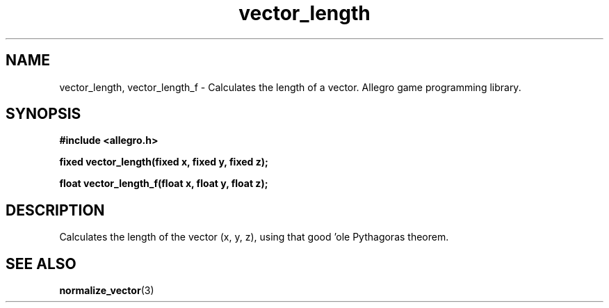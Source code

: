 .\" Generated by the Allegro makedoc utility
.TH vector_length 3 "version 4.4.3" "Allegro" "Allegro manual"
.SH NAME
vector_length, vector_length_f \- Calculates the length of a vector. Allegro game programming library.\&
.SH SYNOPSIS
.B #include <allegro.h>

.sp
.B fixed vector_length(fixed x, fixed y, fixed z);

.B float vector_length_f(float x, float y, float z);
.SH DESCRIPTION
Calculates the length of the vector (x, y, z), using that good 'ole 
Pythagoras theorem.

.SH SEE ALSO
.BR normalize_vector (3)
